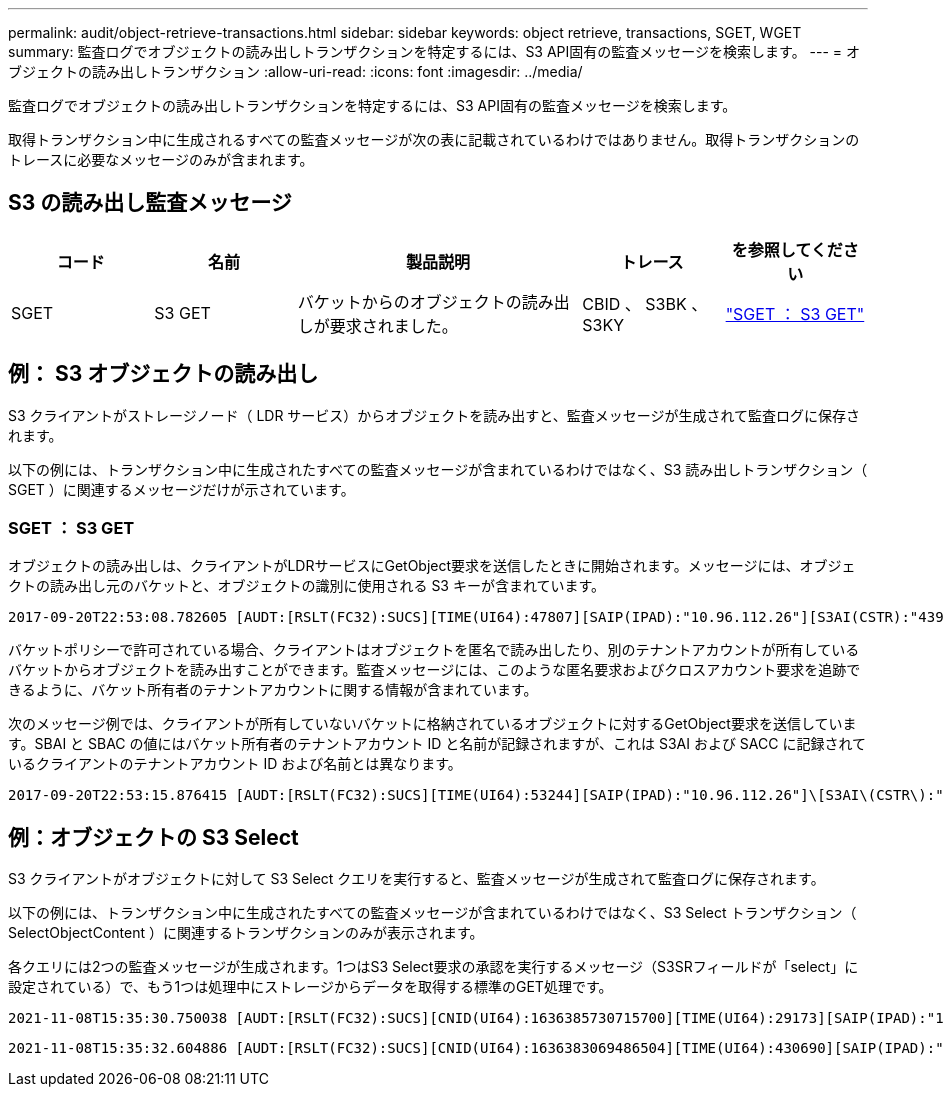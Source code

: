 ---
permalink: audit/object-retrieve-transactions.html 
sidebar: sidebar 
keywords: object retrieve, transactions, SGET, WGET 
summary: 監査ログでオブジェクトの読み出しトランザクションを特定するには、S3 API固有の監査メッセージを検索します。 
---
= オブジェクトの読み出しトランザクション
:allow-uri-read: 
:icons: font
:imagesdir: ../media/


[role="lead"]
監査ログでオブジェクトの読み出しトランザクションを特定するには、S3 API固有の監査メッセージを検索します。

取得トランザクション中に生成されるすべての監査メッセージが次の表に記載されているわけではありません。取得トランザクションのトレースに必要なメッセージのみが含まれます。



== S3 の読み出し監査メッセージ

[cols="1a,1a,2a,1a,1a"]
|===
| コード | 名前 | 製品説明 | トレース | を参照してください 


 a| 
SGET
 a| 
S3 GET
 a| 
バケットからのオブジェクトの読み出しが要求されました。
 a| 
CBID 、 S3BK 、 S3KY
 a| 
link:sget-s3-get.html["SGET ： S3 GET"]

|===


== 例： S3 オブジェクトの読み出し

S3 クライアントがストレージノード（ LDR サービス）からオブジェクトを読み出すと、監査メッセージが生成されて監査ログに保存されます。

以下の例には、トランザクション中に生成されたすべての監査メッセージが含まれているわけではなく、S3 読み出しトランザクション（ SGET ）に関連するメッセージだけが示されています。



=== SGET ： S3 GET

オブジェクトの読み出しは、クライアントがLDRサービスにGetObject要求を送信したときに開始されます。メッセージには、オブジェクトの読み出し元のバケットと、オブジェクトの識別に使用される S3 キーが含まれています。

[listing, subs="specialcharacters,quotes"]
----
2017-09-20T22:53:08.782605 [AUDT:[RSLT(FC32):SUCS][TIME(UI64):47807][SAIP(IPAD):"10.96.112.26"][S3AI(CSTR):"43979298178977966408"][SACC(CSTR):"s3-account-a"][S3AK(CSTR):"SGKHt7GzEcu0yXhFhT_rL5mep4nJt1w75GBh-O_FEw=="][SUSR(CSTR):"urn:sgws:identity::43979298178977966408:root"][SBAI(CSTR):"43979298178977966408"][SBAC(CSTR):"s3-account-a"]\[S3BK\(CSTR\):"bucket-anonymous"\]\[S3KY\(CSTR\):"Hello.txt"\][CBID(UI64):0x83D70C6F1F662B02][CSIZ(UI64):12][AVER(UI32):10][ATIM(UI64):1505947988782605]\[ATYP\(FC32\):SGET\][ANID(UI32):12272050][AMID(FC32):S3RQ][ATID(UI64):17742374343649889669]]
----
バケットポリシーで許可されている場合、クライアントはオブジェクトを匿名で読み出したり、別のテナントアカウントが所有しているバケットからオブジェクトを読み出すことができます。監査メッセージには、このような匿名要求およびクロスアカウント要求を追跡できるように、バケット所有者のテナントアカウントに関する情報が含まれています。

次のメッセージ例では、クライアントが所有していないバケットに格納されているオブジェクトに対するGetObject要求を送信しています。SBAI と SBAC の値にはバケット所有者のテナントアカウント ID と名前が記録されますが、これは S3AI および SACC に記録されているクライアントのテナントアカウント ID および名前とは異なります。

[listing, subs="specialcharacters,quotes"]
----
2017-09-20T22:53:15.876415 [AUDT:[RSLT(FC32):SUCS][TIME(UI64):53244][SAIP(IPAD):"10.96.112.26"]\[S3AI\(CSTR\):"17915054115450519830"\]\[SACC\(CSTR\):"s3-account-b"\][S3AK(CSTR):"SGKHpoblWlP_kBkqSCbTi754Ls8lBUog67I2LlSiUg=="][SUSR(CSTR):"urn:sgws:identity::17915054115450519830:root"]\[SBAI\(CSTR\):"43979298178977966408"\]\[SBAC\(CSTR\):"s3-account-a"\][S3BK(CSTR):"bucket-anonymous"][S3KY(CSTR):"Hello.txt"][CBID(UI64):0x83D70C6F1F662B02][CSIZ(UI64):12][AVER(UI32):10][ATIM(UI64):1505947995876415][ATYP(FC32):SGET][ANID(UI32):12272050][AMID(FC32):S3RQ][ATID(UI64):6888780247515624902]]
----


== 例：オブジェクトの S3 Select

S3 クライアントがオブジェクトに対して S3 Select クエリを実行すると、監査メッセージが生成されて監査ログに保存されます。

以下の例には、トランザクション中に生成されたすべての監査メッセージが含まれているわけではなく、S3 Select トランザクション（ SelectObjectContent ）に関連するトランザクションのみが表示されます。

各クエリには2つの監査メッセージが生成されます。1つはS3 Select要求の承認を実行するメッセージ（S3SRフィールドが「select」に設定されている）で、もう1つは処理中にストレージからデータを取得する標準のGET処理です。

[listing, subs="specialcharacters,quotes"]
----
2021-11-08T15:35:30.750038 [AUDT:[RSLT(FC32):SUCS][CNID(UI64):1636385730715700][TIME(UI64):29173][SAIP(IPAD):"192.168.7.44"][S3AI(CSTR):"63147909414576125820"][SACC(CSTR):"Tenant1636027116"][S3AK(CSTR):"AUFD1XNVZ905F3TW7KSU"][SUSR(CSTR):"urn:sgws:identity::63147909414576125820:root"][SBAI(CSTR):"63147909414576125820"][SBAC(CSTR):"Tenant1636027116"][S3BK(CSTR):"619c0755-9e38-42e0-a614-05064f74126d"][S3KY(CSTR):"SUB-EST2020_ALL.csv"][CBID(UI64):0x0496F0408A721171][UUID(CSTR):"D64B1A4A-9F01-4EE7-B133-08842A099628"][CSIZ(UI64):0][S3SR(CSTR):"select"][AVER(UI32):10][ATIM(UI64):1636385730750038][ATYP(FC32):SPOS][ANID(UI32):12601166][AMID(FC32):S3RQ][ATID(UI64):1363009709396895985]]
----
[listing, subs="specialcharacters,quotes"]
----
2021-11-08T15:35:32.604886 [AUDT:[RSLT(FC32):SUCS][CNID(UI64):1636383069486504][TIME(UI64):430690][SAIP(IPAD):"192.168.7.44"][HTRH(CSTR):"{\"x-forwarded-for\":\"unix:\"}"][S3AI(CSTR):"63147909414576125820"][SACC(CSTR):"Tenant1636027116"][S3AK(CSTR):"AUFD1XNVZ905F3TW7KSU"][SUSR(CSTR):"urn:sgws:identity::63147909414576125820:root"][SBAI(CSTR):"63147909414576125820"][SBAC(CSTR):"Tenant1636027116"][S3BK(CSTR):"619c0755-9e38-42e0-a614-05064f74126d"][S3KY(CSTR):"SUB-EST2020_ALL.csv"][CBID(UI64):0x0496F0408A721171][UUID(CSTR):"D64B1A4A-9F01-4EE7-B133-08842A099628"][CSIZ(UI64):10185581][MTME(UI64):1636380348695262][AVER(UI32):10][ATIM(UI64):1636385732604886][ATYP(FC32):SGET][ANID(UI32):12733063][AMID(FC32):S3RQ][ATID(UI64):16562288121152341130]]
----
